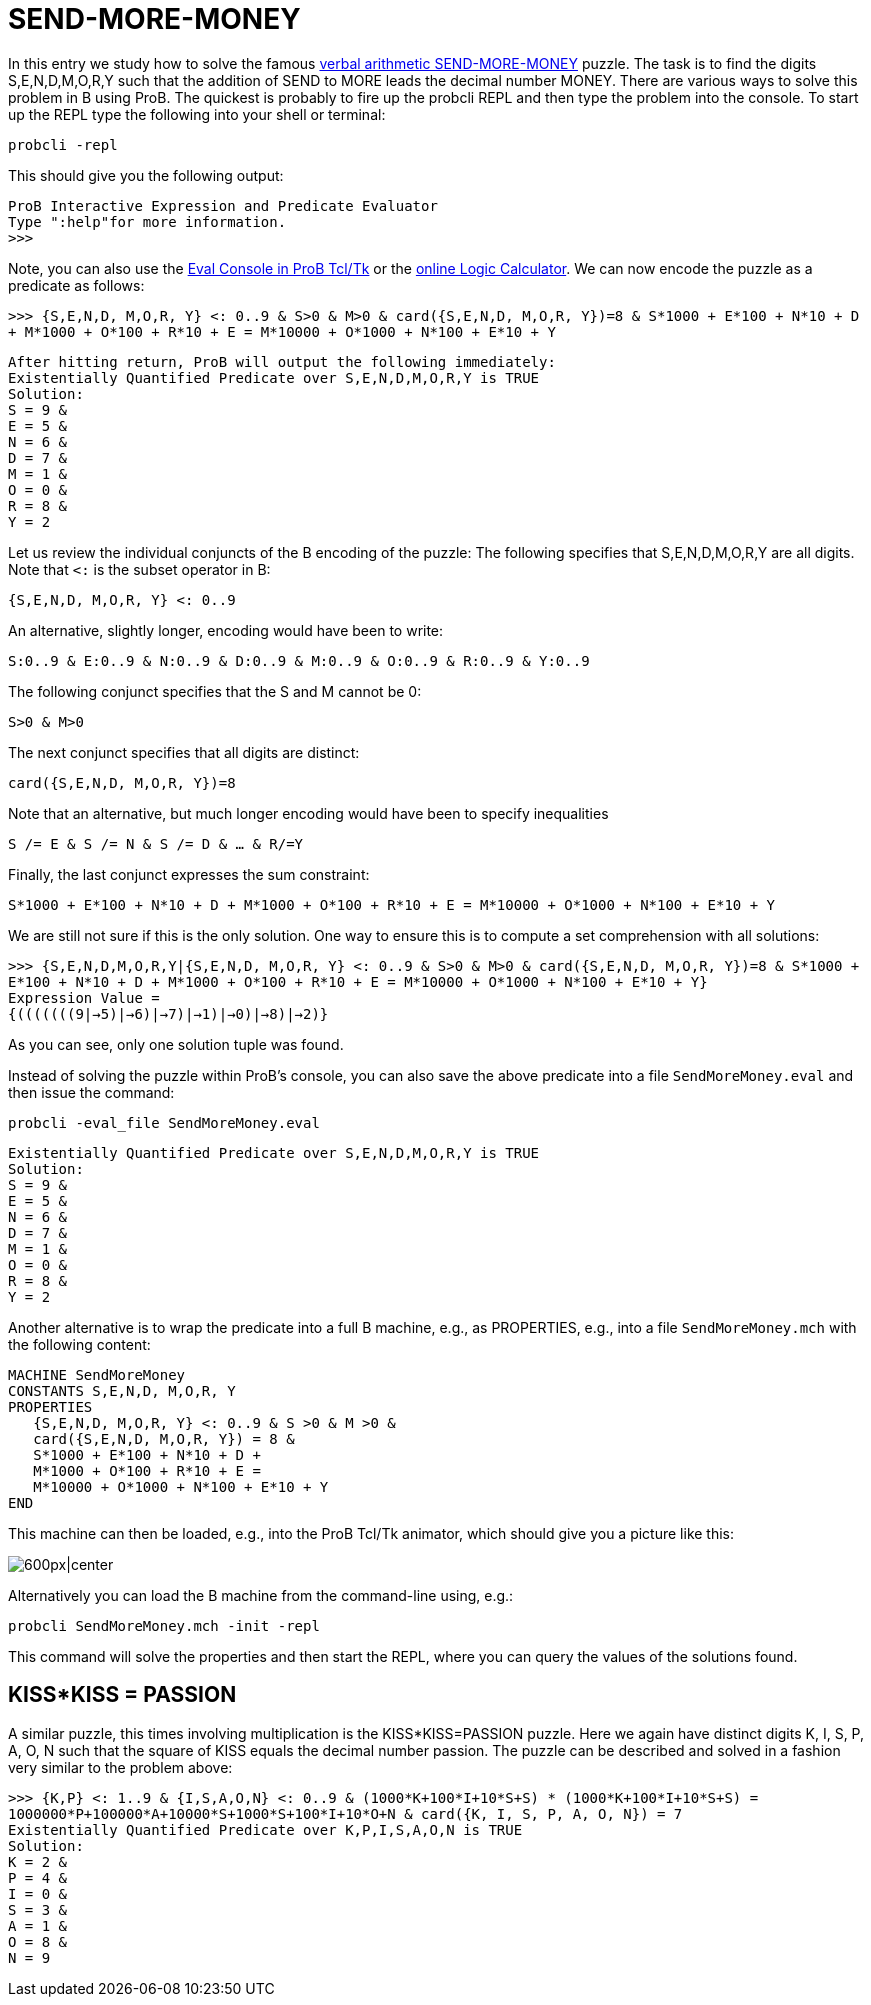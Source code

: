 

[[send-more-money]]
= SEND-MORE-MONEY


In this entry we study how to solve the famous
https://en.wikipedia.org/wiki/Verbal_arithmetic[verbal arithmetic
SEND-MORE-MONEY] puzzle. The task is to find the digits S,E,N,D,M,O,R,Y
such that the addition of SEND to MORE leads the decimal number MONEY.
There are various ways to solve this problem in B using ProB. The
quickest is probably to fire up the probcli REPL and then type the
problem into the console. To start up the REPL type the following into
your shell or terminal:

`probcli -repl`

This should give you the following output:

`ProB Interactive Expression and Predicate Evaluator` +
`Type ":help"for more information.` +
`>>>`

Note, you can also use the <<eval-console,Eval Console in ProB
Tcl/Tk>> or the <<prob-logic-calculator,online Logic Calculator>>. We
can now encode the puzzle as a predicate as follows:

`>>> {S,E,N,D, M,O,R, Y} <: 0..9 & S>0 & M>0 & card({S,E,N,D, M,O,R, Y})=8 & S*1000 + E*100 + N*10 + D + M*1000 + O*100 + R*10 + E =  M*10000 + O*1000 + N*100 + E*10 + Y`

`After hitting return, ProB will output the following immediately:` +
`Existentially Quantified Predicate over S,E,N,D,M,O,R,Y is TRUE` +
`Solution:` +
`S = 9 &` +
`E = 5 &` +
`N = 6 &` +
`D = 7 &` +
`M = 1 &` +
`O = 0 &` +
`R = 8 &` +
`Y = 2`

Let us review the individual conjuncts of the B encoding of the puzzle:
The following specifies that S,E,N,D,M,O,R,Y are all digits. Note that
`<:` is the subset operator in B:

`{S,E,N,D, M,O,R, Y} <: 0..9`

An alternative, slightly longer, encoding would have been to write:

`S:0..9 & E:0..9 & N:0..9 & D:0..9 & M:0..9 & O:0..9 & R:0..9 & Y:0..9`

The following conjunct specifies that the S and M cannot be 0:

`S>0 & M>0`

The next conjunct specifies that all digits are distinct:

`card({S,E,N,D, M,O,R, Y})=8`

Note that an alternative, but much longer encoding would have been to
specify inequalities

`S /= E & S /= N & S /= D & ... & R/=Y`

Finally, the last conjunct expresses the sum constraint:

`S*1000 + E*100 + N*10 + D + M*1000 + O*100 + R*10 + E =  M*10000 + O*1000 + N*100 + E*10 + Y`

We are still not sure if this is the only solution. One way to ensure
this is to compute a set comprehension with all solutions:

`>>> {S,E,N,D,M,O,R,Y|{S,E,N,D, M,O,R, Y} <: 0..9 & S>0 & M>0 & card({S,E,N,D, M,O,R, Y})=8 & S*1000 + E*100 + N*10 + D + M*1000 + O*100 + R*10 + E =  M*10000 + O*1000 + N*100 + E*10 + Y}` +
`Expression Value =` +
`{(((((((9|->5)|->6)|->7)|->1)|->0)|->8)|->2)}`

As you can see, only one solution tuple was found.

Instead of solving the puzzle within ProB's console, you can also save
the above predicate into a file `SendMoreMoney.eval` and then issue the
command:

`probcli -eval_file SendMoreMoney.eval`

`Existentially Quantified Predicate over S,E,N,D,M,O,R,Y is TRUE` +
`Solution:` +
`S = 9 &` +
`E = 5 &` +
`N = 6 &` +
`D = 7 &` +
`M = 1 &` +
`O = 0 &` +
`R = 8 &` +
`Y = 2`

Another alternative is to wrap the predicate into a full B machine,
e.g., as PROPERTIES, e.g., into a file `SendMoreMoney.mch` with the
following content:

....
MACHINE SendMoreMoney
CONSTANTS S,E,N,D, M,O,R, Y
PROPERTIES
   {S,E,N,D, M,O,R, Y} <: 0..9 & S >0 & M >0 &
   card({S,E,N,D, M,O,R, Y}) = 8 &
   S*1000 + E*100 + N*10 + D +
   M*1000 + O*100 + R*10 + E =
   M*10000 + O*1000 + N*100 + E*10 + Y
END
....

This machine can then be loaded, e.g., into the ProB Tcl/Tk animator,
which should give you a picture like this:

image:ProB_SendMoreMoney_Screenshot.png[600px|center]

Alternatively you can load the B machine from the command-line using,
e.g.:

`probcli SendMoreMoney.mch -init -repl`

This command will solve the properties and then start the REPL, where
you can query the values of the solutions found.

== KISS*KISS = PASSION ==

A similar puzzle, this times involving multiplication is the
KISS*KISS=PASSION puzzle. Here we again have distinct digits K, I, S, P,
A, O, N such that the square of KISS equals the decimal number passion.
The puzzle can be described and solved in a fashion very similar to the
problem above:

`>>> {K,P} <: 1..9 & {I,S,A,O,N} <: 0..9 & (1000*K+100*I+10*S+S) * (1000*K+100*I+10*S+S) = 1000000*P+100000*A+10000*S+1000*S+100*I+10*O+N & card({K, I, S, P, A, O, N}) = 7` +
`Existentially Quantified Predicate over K,P,I,S,A,O,N is TRUE` +
`Solution:` +
`K = 2 &` +
`P = 4 &` +
`I = 0 &` +
`S = 3 &` +
`A = 1 &` +
`O = 8 &` +
`N = 9`

